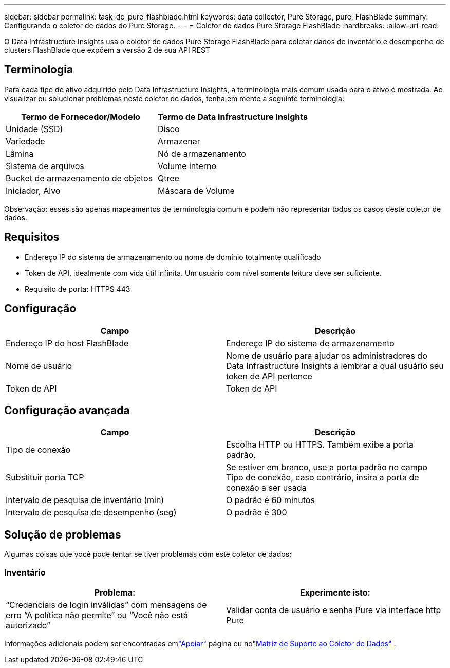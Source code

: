 ---
sidebar: sidebar 
permalink: task_dc_pure_flashblade.html 
keywords: data collector, Pure Storage, pure, FlashBlade 
summary: Configurando o coletor de dados do Pure Storage. 
---
= Coletor de dados Pure Storage FlashBlade
:hardbreaks:
:allow-uri-read: 


[role="lead"]
O Data Infrastructure Insights usa o coletor de dados Pure Storage FlashBlade para coletar dados de inventário e desempenho de clusters FlashBlade que expõem a versão 2 de sua API REST



== Terminologia

Para cada tipo de ativo adquirido pelo Data Infrastructure Insights, a terminologia mais comum usada para o ativo é mostrada.  Ao visualizar ou solucionar problemas neste coletor de dados, tenha em mente a seguinte terminologia:

[cols="2*"]
|===
| Termo de Fornecedor/Modelo | Termo de Data Infrastructure Insights 


| Unidade (SSD) | Disco 


| Variedade | Armazenar 


| Lâmina | Nó de armazenamento 


| Sistema de arquivos | Volume interno 


| Bucket de armazenamento de objetos | Qtree 


| Iniciador, Alvo | Máscara de Volume 
|===
Observação: esses são apenas mapeamentos de terminologia comum e podem não representar todos os casos deste coletor de dados.



== Requisitos

* Endereço IP do sistema de armazenamento ou nome de domínio totalmente qualificado
* Token de API, idealmente com vida útil infinita.  Um usuário com nível somente leitura deve ser suficiente.
* Requisito de porta: HTTPS 443




== Configuração

[cols="2*"]
|===
| Campo | Descrição 


| Endereço IP do host FlashBlade | Endereço IP do sistema de armazenamento 


| Nome de usuário | Nome de usuário para ajudar os administradores do Data Infrastructure Insights a lembrar a qual usuário seu token de API pertence 


| Token de API | Token de API 
|===


== Configuração avançada

[cols="2*"]
|===
| Campo | Descrição 


| Tipo de conexão | Escolha HTTP ou HTTPS.  Também exibe a porta padrão. 


| Substituir porta TCP | Se estiver em branco, use a porta padrão no campo Tipo de conexão, caso contrário, insira a porta de conexão a ser usada 


| Intervalo de pesquisa de inventário (min) | O padrão é 60 minutos 


| Intervalo de pesquisa de desempenho (seg) | O padrão é 300 
|===


== Solução de problemas

Algumas coisas que você pode tentar se tiver problemas com este coletor de dados:



=== Inventário

[cols="2*"]
|===
| Problema: | Experimente isto: 


| “Credenciais de login inválidas” com mensagens de erro “A política não permite” ou “Você não está autorizado” | Validar conta de usuário e senha Pure via interface http Pure 
|===
Informações adicionais podem ser encontradas emlink:concept_requesting_support.html["Apoiar"] página ou nolink:reference_data_collector_support_matrix.html["Matriz de Suporte ao Coletor de Dados"] .
